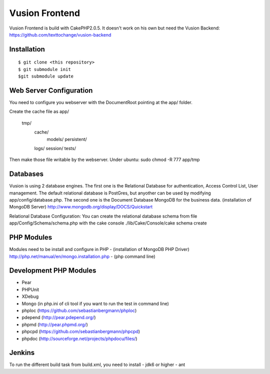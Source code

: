 Vusion Frontend 
===============

Vusion Frontend is build with CakePHP2.0.5. It doesn't work on his own but need the Vusion Backend: https://github.com/texttochange/vusion-backend 

Installation
------------
::

	$ git clone <this repository>
	$ git submodule init
	$git submodule update

Web Server Configuration
------------------------
You need to configure you webserver with the DocumentRoot pointing at the app/ folder.

Create the cache file as
app/
    tmp/
    	cache/
    		models/
    		persistent/
        logs/
	session/
	tests/

Then make those file writable by the webserver. 
Under ubuntu: sudo chmod -R 777 app/tmp   

Databases
---------
Vusion is using 2 database engines. 
The first one is the Relational Database for authentication, Access Control List, User management. The default relational database is PostGres, but anyother can be used by modifying app/config/database.php. 
The second one is the Document Database MongoDB for the business data.
(installation of MongoDB Server) http://www.mongodb.org/display/DOCS/Quickstart

Relational Database Configuration:
You can create the relational database schema from file app/Config/Schema/schema.php with the cake console 
./lib/Cake/Console/cake schema create

PHP Modules
-----------
Modules need to be install and configure in PHP 
- (installation of MongoDB PHP Driver) http://php.net/manual/en/mongo.installation.php
- (php command line)

Development PHP Modules
----------------------- 
- Pear
- PHPUnit
- XDebug
- Mongo (in php.ini of cli tool if you want to run the test in command line)
- phploc (https://github.com/sebastianbergmann/phploc)
- pdepend (http://pear.pdepend.org/)
- phpmd (http://pear.phpmd.org/)
- phpcpd (https://github.com/sebastianbergmann/phpcpd)
- phpdoc (http://sourceforge.net/projects/phpdocu/files/)

Jenkins
-------
To run the different build task from build.xml, you need to install
- jdk6 or higher
- ant
